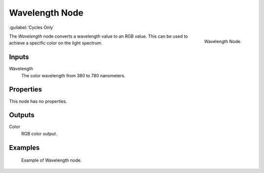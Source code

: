 .. _bpy.types.ShaderNodeWavelength:

***************
Wavelength Node
***************

:guilabel:`Cycles Only`

.. figure:: /images/render_cycles_nodes_types_converter_wavelength_node.png
   :align: right

   Wavelength Node.

The *Wavelength* node converts a wavelength value to an RGB value.
This can be used to achieve a specific color on the light spectrum.


Inputs
======

Wavelength
   The color wavelength from 380 to 780 nanometers.


Properties
==========

This node has no properties.


Outputs
=======

Color
   RGB color output.


Examples
========

.. figure:: /images/render_cycles_nodes_types_converter_wavelength_example.jpg

   Example of Wavelength node.
